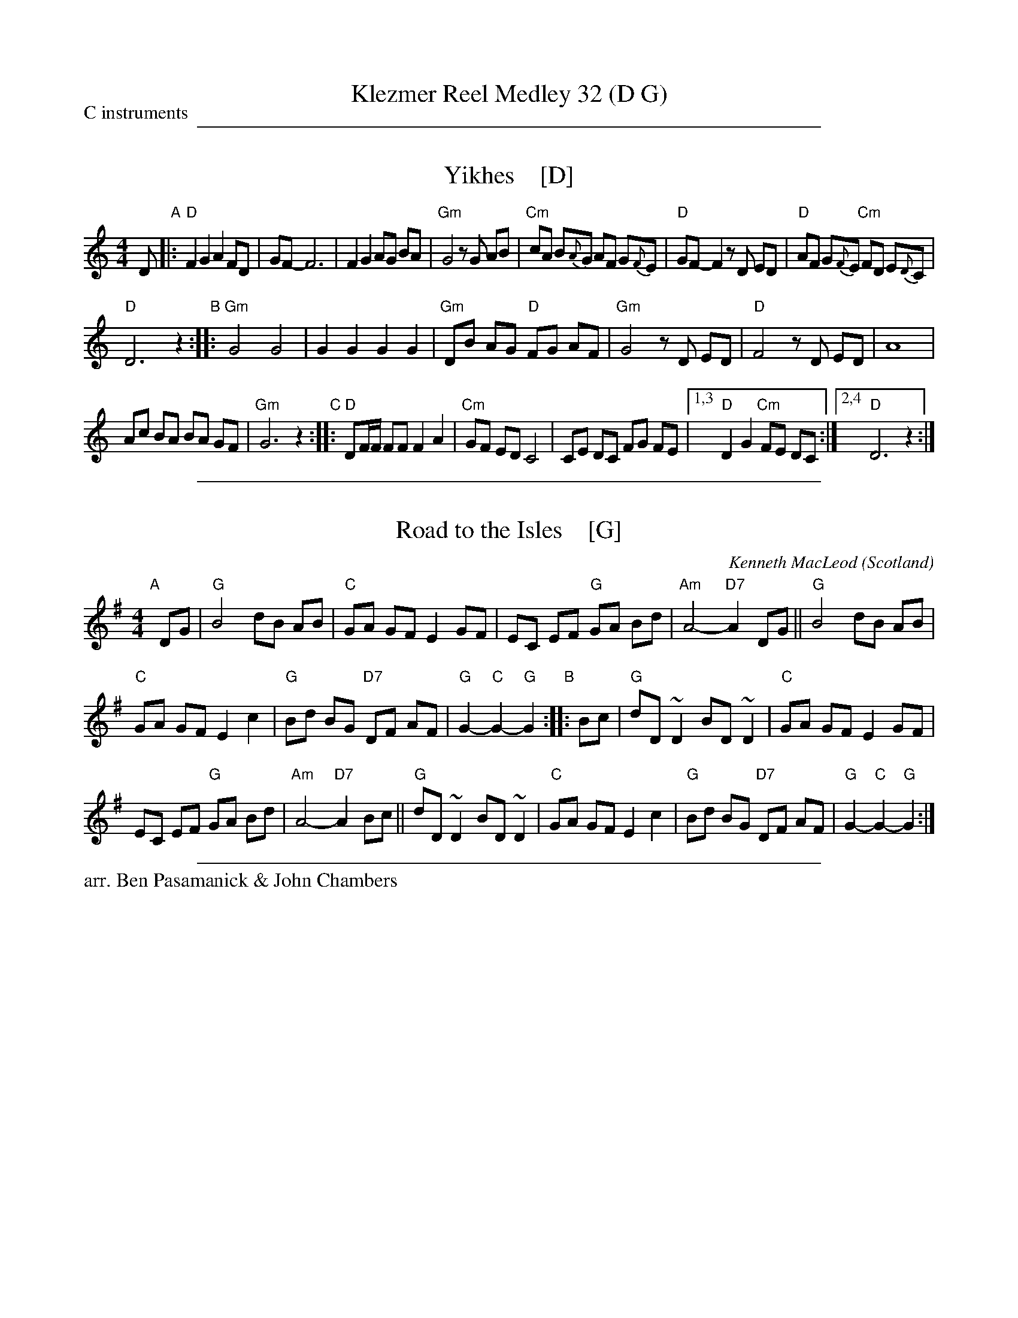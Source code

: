 
X: 0
T: Klezmer Reel Medley 32 (D G)
P: C instruments
N: Arranged for contradance by Ben Pasamanick & John Chambers
K: A

%%sep 1 1 500


X: 1
T: Yikhes    [D]
R: freilach
Z: 2016 John Chambers <jc:trillian.mit.edu>
S: unknown source, from Ben Pasamanick 2018-9-14
L: 1/8
M: 4/4
K: _B_e^F	% D freygish
 D "A"|:\
"D"F2 G2 A2 FD | GF- F6 |\
F2 G2 AG BA | "Gm"G4 zG AB |\
"Cm"cA B{A}G AF G{F}E | "D"GF-F2 zD ED |\
"D"AF G{F}E "Cm"FD E{D}C |
"D"D6 z2 "B"::\
"Gm"G4 G4 | G2 G2 G2 G2 |\
"Gm"DB AG "D"FG AF | "Gm"G4 zD ED |\
"D"F4 zD ED | A8 |
Ac BA BA GF | "Gm"G6 z2 \
"C"::\
"D"DF/F/ FF F2 A2 | "Cm"GF ED C4 |\
CE DC FG FE |1,3 "D"D2 G2 "Cm"FE DC :|2,4 "D"D6 z2 :|

%%sep 1 1 500


X: 1
T: Road to the Isles    [G]
O: Scotland
C: Kenneth MacLeod
%date 1917
M: 4/4
L: 1/8
N: Often played without repeats.
N: Possibly written by a John MacLellan of Dunoon.
N: Also known as 'The Burning Sands of Egypt' and 'The Bens of Jura'.
N: Usually played as a strathspey, but occasionally heard as a plain march.
K: G
"A"[|] DG |\
"G"B4 dB AB | "C"GA GF E2 GF | EC EF "G"GA Bd | "Am"A4- "D7"A2DG || "G"B4 dB AB |
"C"GA GF E2 c2 |"G"Bd BG "D7"DF AF | "G"G2-"C"G2-"G"G2 "B":: Bc | "G"dD ~D2 BD ~D2 | "C"GA GF E2 GF |
EC EF "G"GA Bd | "Am"A4- "D7"A2Bc || "G"dD ~D2 BD ~D2 | "C"GA GF E2 c2 |"G"Bd BG "D7"DF AF | "G"G2-"C"G2-"G"G2 :|

%%sep 1 1 500

%%text arr. Ben Pasamanick & John Chambers
